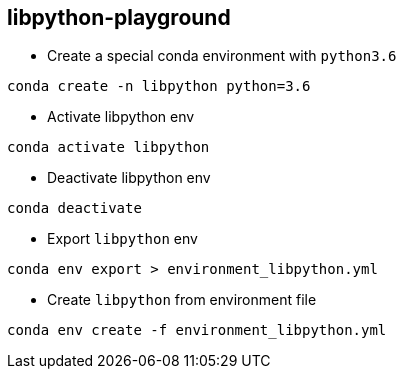 == libpython-playground

- Create a special conda environment with `python3.6`

```
conda create -n libpython python=3.6
```

- Activate libpython env
```
conda activate libpython
```

- Deactivate libpython env

```
conda deactivate
```

- Export `libpython` env

```
conda env export > environment_libpython.yml
```

- Create `libpython` from environment file
```
conda env create -f environment_libpython.yml
```

